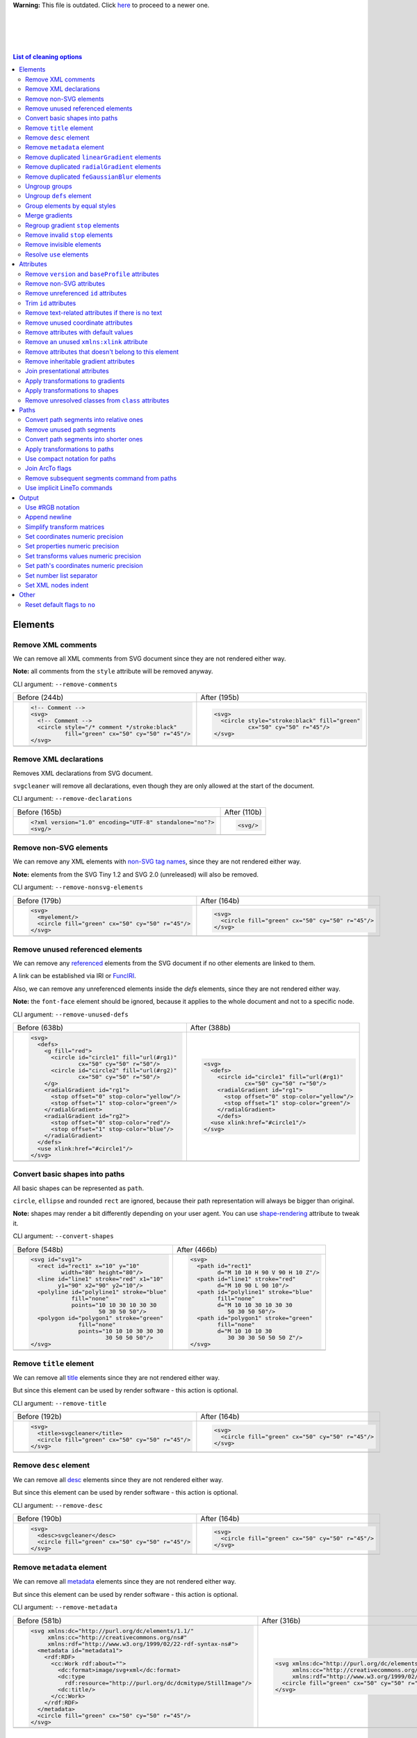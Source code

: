 .. This file is autogenerated. Do not edit it!

**Warning:** This file is outdated. Click `here <svgcleaner.adoc>`_ to proceed to a newer one.

|
|
|
|

.. contents:: List of cleaning options

Elements
========

Remove XML comments
-------------------

We can remove all XML comments from SVG document since they are not rendered either way.

**Note:** all comments from the ``style`` attribute will be removed anyway.

CLI argument: ``--remove-comments``

+---------------------------------------------------+-----------------------------------------------+
| Before (244b)                                     | After (195b)                                  |
+---------------------------------------------------+-----------------------------------------------+
| .. code-block:: XML                               | .. code-block:: XML                           |
|                                                   |                                               |
|   <!-- Comment -->                                |   <svg>                                       |
|   <svg>                                           |     <circle style="stroke:black" fill="green" |
|     <!-- Comment -->                              |             cx="50" cy="50" r="45"/>          |
|     <circle style="/* comment */stroke:black"     |   </svg>                                      |
|             fill="green" cx="50" cy="50" r="45"/> |                                               |
|   </svg>                                          |                                               |
+---------------------------------------------------+-----------------------------------------------+
| |before-remove-comments|                          | |after-remove-comments|                       |
+---------------------------------------------------+-----------------------------------------------+

.. |before-remove-comments| image:: images/before/remove-comments.svg
.. |after-remove-comments| image:: images/after/remove-comments.svg


Remove XML declarations
-----------------------

Removes XML declarations from SVG document.

``svgcleaner`` will remove all declarations, even though they are only allowed
at the start of the document.

CLI argument: ``--remove-declarations``

+----------------------------------------------------------+-----------------------------+
| Before (165b)                                            | After (110b)                |
+----------------------------------------------------------+-----------------------------+
| .. code-block:: XML                                      | .. code-block:: XML         |
|                                                          |                             |
|   <?xml version="1.0" encoding="UTF-8" standalone="no"?> |   <svg/>                    |
|   <svg/>                                                 |                             |
+----------------------------------------------------------+-----------------------------+
| |before-remove-declarations|                             | |after-remove-declarations| |
+----------------------------------------------------------+-----------------------------+

.. |before-remove-declarations| image:: images/before/remove-declarations.svg
.. |after-remove-declarations| image:: images/after/remove-declarations.svg


Remove non-SVG elements
-----------------------

We can remove any XML elements with `non-SVG tag names <https://www.w3.org/TR/SVG/eltindex.html>`_,
since they are not rendered either way.

**Note:** elements from the SVG Tiny 1.2 and SVG 2.0 (unreleased) will also be removed.

CLI argument: ``--remove-nonsvg-elements``

+---------------------------------------------------+---------------------------------------------------+
| Before (179b)                                     | After (164b)                                      |
+---------------------------------------------------+---------------------------------------------------+
| .. code-block:: XML                               | .. code-block:: XML                               |
|                                                   |                                                   |
|   <svg>                                           |   <svg>                                           |
|     <myelement/>                                  |     <circle fill="green" cx="50" cy="50" r="45"/> |
|     <circle fill="green" cx="50" cy="50" r="45"/> |   </svg>                                          |
|   </svg>                                          |                                                   |
+---------------------------------------------------+---------------------------------------------------+
| |before-remove-nonsvg-elements|                   | |after-remove-nonsvg-elements|                    |
+---------------------------------------------------+---------------------------------------------------+

.. |before-remove-nonsvg-elements| image:: images/before/remove-nonsvg-elements.svg
.. |after-remove-nonsvg-elements| image:: images/after/remove-nonsvg-elements.svg


Remove unused referenced elements
---------------------------------

We can remove any `referenced <https://www.w3.org/TR/SVG/struct.html#Head>`_ elements from the
SVG document if no other elements are linked to them.

A link can be established via IRI or `FuncIRI <https://www.w3.org/TR/SVG/linking.html#IRIforms>`_.

Also, we can remove any unreferenced elements inside the `defs` elements,
since they are not rendered either way.

**Note:** the ``font-face`` element should be ignored, because it applies to the whole
document and not to a specific node.

CLI argument: ``--remove-unused-defs``

+------------------------------------------------+------------------------------------------------+
| Before (638b)                                  | After (388b)                                   |
+------------------------------------------------+------------------------------------------------+
| .. code-block:: XML                            | .. code-block:: XML                            |
|                                                |                                                |
|   <svg>                                        |   <svg>                                        |
|     <defs>                                     |     <defs>                                     |
|       <g fill="red">                           |       <circle id="circle1" fill="url(#rg1)"    |
|         <circle id="circle1" fill="url(#rg1)"  |               cx="50" cy="50" r="50"/>         |
|                 cx="50" cy="50" r="50"/>       |       <radialGradient id="rg1">                |
|         <circle id="circle2" fill="url(#rg2)"  |         <stop offset="0" stop-color="yellow"/> |
|                 cx="50" cy="50" r="50"/>       |         <stop offset="1" stop-color="green"/>  |
|       </g>                                     |       </radialGradient>                        |
|       <radialGradient id="rg1">                |       </defs>                                  |
|         <stop offset="0" stop-color="yellow"/> |     <use xlink:href="#circle1"/>               |
|         <stop offset="1" stop-color="green"/>  |   </svg>                                       |
|       </radialGradient>                        |                                                |
|       <radialGradient id="rg2">                |                                                |
|         <stop offset="0" stop-color="red"/>    |                                                |
|         <stop offset="1" stop-color="blue"/>   |                                                |
|       </radialGradient>                        |                                                |
|     </defs>                                    |                                                |
|     <use xlink:href="#circle1"/>               |                                                |
|   </svg>                                       |                                                |
+------------------------------------------------+------------------------------------------------+
| |before-remove-unused-defs|                    | |after-remove-unused-defs|                     |
+------------------------------------------------+------------------------------------------------+

.. |before-remove-unused-defs| image:: images/before/remove-unused-defs.svg
.. |after-remove-unused-defs| image:: images/after/remove-unused-defs.svg


Convert basic shapes into paths
-------------------------------

All basic shapes can be represented as ``path``.

``circle``, ``ellipse`` and rounded ``rect`` are ignored, because their path representation will
always be bigger than original.

**Note:** shapes may render a bit differently depending on your user agent.
You can use `shape-rendering <https://www.w3.org/TR/SVG/painting.html#ShapeRenderingProperty>`_
attribute to tweak it.

CLI argument: ``--convert-shapes``

+--------------------------------------------+------------------------------------------+
| Before (548b)                              | After (466b)                             |
+--------------------------------------------+------------------------------------------+
| .. code-block:: XML                        | .. code-block:: XML                      |
|                                            |                                          |
|   <svg id="svg1">                          |   <svg>                                  |
|     <rect id="rect1" x="10" y="10"         |     <path id="rect1"                     |
|            width="80" height="80"/>        |           d="M 10 10 H 90 V 90 H 10 Z"/> |
|     <line id="line1" stroke="red" x1="10"  |     <path id="line1" stroke="red"        |
|           y1="90" x2="90" y2="10"/>        |           d="M 10 90 L 90 10"/>          |
|     <polyline id="polyline1" stroke="blue" |     <path id="polyline1" stroke="blue"   |
|               fill="none"                  |           fill="none"                    |
|               points="10 10 30 10 30 30    |           d="M 10 10 30 10 30 30         |
|                       50 30 50 50"/>       |              50 30 50 50"/>              |
|     <polygon id="polygon1" stroke="green"  |     <path id="polygon1" stroke="green"   |
|                 fill="none"                |           fill="none"                    |
|                 points="10 10 10 30 30 30  |           d="M 10 10 10 30               |
|                         30 50 50 50"/>     |              30 30 30 50 50 50 Z"/>      |
|   </svg>                                   |   </svg>                                 |
+--------------------------------------------+------------------------------------------+
| |before-convert-shapes|                    | |after-convert-shapes|                   |
+--------------------------------------------+------------------------------------------+

.. |before-convert-shapes| image:: images/before/convert-shapes.svg
.. |after-convert-shapes| image:: images/after/convert-shapes.svg


Remove ``title`` element
------------------------

We can remove all `title <https://www.w3.org/TR/SVG/struct.html#DescriptionAndTitleElements>`_
elements since they are not rendered either way.

But since this element can be used by render software - this action is optional.

CLI argument: ``--remove-title``

+---------------------------------------------------+---------------------------------------------------+
| Before (192b)                                     | After (164b)                                      |
+---------------------------------------------------+---------------------------------------------------+
| .. code-block:: XML                               | .. code-block:: XML                               |
|                                                   |                                                   |
|   <svg>                                           |   <svg>                                           |
|     <title>svgcleaner</title>                     |     <circle fill="green" cx="50" cy="50" r="45"/> |
|     <circle fill="green" cx="50" cy="50" r="45"/> |   </svg>                                          |
|   </svg>                                          |                                                   |
+---------------------------------------------------+---------------------------------------------------+
| |before-remove-title|                             | |after-remove-title|                              |
+---------------------------------------------------+---------------------------------------------------+

.. |before-remove-title| image:: images/before/remove-title.svg
.. |after-remove-title| image:: images/after/remove-title.svg


Remove ``desc`` element
------------------------

We can remove all `desc <https://www.w3.org/TR/SVG/struct.html#DescriptionAndTitleElements>`_
elements since they are not rendered either way.

But since this element can be used by render software - this action is optional.

CLI argument: ``--remove-desc``

+---------------------------------------------------+---------------------------------------------------+
| Before (190b)                                     | After (164b)                                      |
+---------------------------------------------------+---------------------------------------------------+
| .. code-block:: XML                               | .. code-block:: XML                               |
|                                                   |                                                   |
|   <svg>                                           |   <svg>                                           |
|     <desc>svgcleaner</desc>                       |     <circle fill="green" cx="50" cy="50" r="45"/> |
|     <circle fill="green" cx="50" cy="50" r="45"/> |   </svg>                                          |
|   </svg>                                          |                                                   |
+---------------------------------------------------+---------------------------------------------------+
| |before-remove-desc|                              | |after-remove-desc|                               |
+---------------------------------------------------+---------------------------------------------------+

.. |before-remove-desc| image:: images/before/remove-desc.svg
.. |after-remove-desc| image:: images/after/remove-desc.svg


Remove ``metadata`` element
---------------------------

We can remove all `metadata <https://www.w3.org/TR/SVG/metadata.html#MetadataElement>`_
elements since they are not rendered either way.

But since this element can be used by render software - this action is optional.

CLI argument: ``--remove-metadata``

+---------------------------------------------------------------------+-----------------------------------------------------------------+
| Before (581b)                                                       | After (316b)                                                    |
+---------------------------------------------------------------------+-----------------------------------------------------------------+
| .. code-block:: XML                                                 | .. code-block:: XML                                             |
|                                                                     |                                                                 |
|   <svg xmlns:dc="http://purl.org/dc/elements/1.1/"                  |   <svg xmlns:dc="http://purl.org/dc/elements/1.1/"              |
|        xmlns:cc="http://creativecommons.org/ns#"                    |        xmlns:cc="http://creativecommons.org/ns#"                |
|        xmlns:rdf="http://www.w3.org/1999/02/22-rdf-syntax-ns#">     |        xmlns:rdf="http://www.w3.org/1999/02/22-rdf-syntax-ns#"> |
|     <metadata id="metadata1">                                       |     <circle fill="green" cx="50" cy="50" r="45"/>               |
|       <rdf:RDF>                                                     |   </svg>                                                        |
|         <cc:Work rdf:about="">                                      |                                                                 |
|           <dc:format>image/svg+xml</dc:format>                      |                                                                 |
|           <dc:type                                                  |                                                                 |
|             rdf:resource="http://purl.org/dc/dcmitype/StillImage"/> |                                                                 |
|           <dc:title/>                                               |                                                                 |
|         </cc:Work>                                                  |                                                                 |
|       </rdf:RDF>                                                    |                                                                 |
|     </metadata>                                                     |                                                                 |
|     <circle fill="green" cx="50" cy="50" r="45"/>                   |                                                                 |
|   </svg>                                                            |                                                                 |
+---------------------------------------------------------------------+-----------------------------------------------------------------+
| |before-remove-metadata|                                            | |after-remove-metadata|                                         |
+---------------------------------------------------------------------+-----------------------------------------------------------------+

.. |before-remove-metadata| image:: images/before/remove-metadata.svg
.. |after-remove-metadata| image:: images/after/remove-metadata.svg


Remove duplicated ``linearGradient`` elements
---------------------------------------------

An SVG can contain a lot of ``linearGradient`` elements, which may render exactly the same.
So we can remove duplicates and update links in elements, that uses them.

CLI argument: ``--remove-dupl-lineargradient``

+-------------------------------------------+---------------------------------------+
| Before (722b)                             | After (488b)                          |
+-------------------------------------------+---------------------------------------+
| .. code-block:: XML                       | .. code-block:: XML                   |
|                                           |                                       |
|   <svg>                                   |   <svg>                               |
|     <defs>                                |     <defs>                            |
|       <linearGradient id="lg1">           |       <linearGradient id="lg1">       |
|         <stop offset="0"                  |         <stop offset="0"              |
|               stop-color="yellow"/>       |               stop-color="yellow"/>   |
|         <stop offset="1"                  |         <stop offset="1"              |
|               stop-color="green"/>        |               stop-color="green"/>    |
|       </linearGradient>                   |       </linearGradient>               |
|       <linearGradient id="lg2">           |     </defs>                           |
|         <stop offset="0"                  |     <circle fill="url(#lg1)"          |
|               stop-color="yellow"/>       |             cx="50" cy="50" r="45"/>  |
|         <stop offset="1"                  |     <circle fill="url(#lg1)"          |
|               stop-color="green"/>        |             cx="100" cy="50" r="45"/> |
|       </linearGradient>                   |     <circle fill="url(#lg1)"          |
|       <linearGradient id="lg3"            |             cx="150" cy="50" r="45"/> |
|                       xlink:href="#lg2"/> |   </svg>                              |
|     </defs>                               |                                       |
|     <circle fill="url(#lg1)"              |                                       |
|             cx="50" cy="50" r="45"/>      |                                       |
|     <circle fill="url(#lg2)"              |                                       |
|             cx="100" cy="50" r="45"/>     |                                       |
|     <circle fill="url(#lg3)"              |                                       |
|             cx="150" cy="50" r="45"/>     |                                       |
|   </svg>                                  |                                       |
+-------------------------------------------+---------------------------------------+
| |before-remove-dupl-lineargradient|       | |after-remove-dupl-lineargradient|    |
+-------------------------------------------+---------------------------------------+

.. |before-remove-dupl-lineargradient| image:: images/before/remove-dupl-lineargradient.svg
.. |after-remove-dupl-lineargradient| image:: images/after/remove-dupl-lineargradient.svg


Remove duplicated ``radialGradient`` elements
---------------------------------------------

An SVG can contain a lot of ``radialGradient`` elements, which may render exactly the same.
So we can remove duplicates and update links in elements, that uses them.

CLI argument: ``--remove-dupl-radialgradient``

+-------------------------------------------+---------------------------------------+
| Before (659b)                             | After (425b)                          |
+-------------------------------------------+---------------------------------------+
| .. code-block:: XML                       | .. code-block:: XML                   |
|                                           |                                       |
|   <svg>                                   |   <svg>                               |
|     <defs>                                |     <defs>                            |
|       <radialGradient id="rg1">           |       <radialGradient id="rg1">       |
|         <stop offset="0"                  |         <stop offset="0"              |
|               stop-color="yellow"/>       |               stop-color="yellow"/>   |
|         <stop offset="1"                  |         <stop offset="1"              |
|               stop-color="green"/>        |               stop-color="green"/>    |
|       </radialGradient>                   |       </radialGradient>               |
|       <linearGradient id="lg1">           |     </defs>                           |
|         <stop offset="0"                  |     <circle fill="url(#rg1)"          |
|               stop-color="yellow"/>       |             cx="50" cy="50" r="45"/>  |
|         <stop offset="1"                  |     <circle fill="url(#rg1)"          |
|               stop-color="green"/>        |             cx="100" cy="50" r="45"/> |
|       </linearGradient>                   |   </svg>                              |
|       <radialGradient id="rg2"            |                                       |
|                       xlink:href="#lg1"/> |                                       |
|     </defs>                               |                                       |
|     <circle fill="url(#rg1)"              |                                       |
|             cx="50" cy="50" r="45"/>      |                                       |
|     <circle fill="url(#rg2)"              |                                       |
|             cx="100" cy="50" r="45"/>     |                                       |
|   </svg>                                  |                                       |
+-------------------------------------------+---------------------------------------+
| |before-remove-dupl-radialgradient|       | |after-remove-dupl-radialgradient|    |
+-------------------------------------------+---------------------------------------+

.. |before-remove-dupl-radialgradient| image:: images/before/remove-dupl-radialgradient.svg
.. |after-remove-dupl-radialgradient| image:: images/after/remove-dupl-radialgradient.svg


Remove duplicated ``feGaussianBlur`` elements
---------------------------------------------

An SVG can contain a lot of ``feGaussianBlur`` elements, which may render exactly the same.
So we can remove duplicates and update links in elements, that uses them.

CLI argument: ``--remove-dupl-fegaussianblur``

+--------------------------------------------+--------------------------------------------+
| Before (440b)                              | After (364b)                               |
+--------------------------------------------+--------------------------------------------+
| .. code-block:: XML                        | .. code-block:: XML                        |
|                                            |                                            |
|   <svg>                                    |   <svg>                                    |
|     <defs>                                 |     <defs>                                 |
|       <filter id='f1'>                     |       <filter id='f1'>                     |
|         <feGaussianBlur stdDeviation='2'/> |         <feGaussianBlur stdDeviation='2'/> |
|       </filter>                            |       </filter>                            |
|       <filter id='f2'>                     |     </defs>                                |
|         <feGaussianBlur stdDeviation='2'/> |     <circle filter="url(#f1)" fill="green" |
|       </filter>                            |             cx="50" cy="50" r="45"/>       |
|     </defs>                                |     <circle filter="url(#f1)" fill="green" |
|     <circle filter="url(#f1)" fill="green" |             cx="100" cy="50" r="45"/>      |
|             cx="50" cy="50" r="45"/>       |   </svg>                                   |
|     <circle filter="url(#f2)" fill="green" |                                            |
|             cx="100" cy="50" r="45"/>      |                                            |
|   </svg>                                   |                                            |
+--------------------------------------------+--------------------------------------------+
| |before-remove-dupl-fegaussianblur|        | |after-remove-dupl-fegaussianblur|         |
+--------------------------------------------+--------------------------------------------+

.. |before-remove-dupl-fegaussianblur| image:: images/before/remove-dupl-fegaussianblur.svg
.. |after-remove-dupl-fegaussianblur| image:: images/after/remove-dupl-fegaussianblur.svg


Ungroup groups
--------------

Groups, aka ``g`` element, is one of the main SVG structure blocks,
but in a lot of cases they do not impact rendering at all.

Groups are useless:
 - if the group is empty
 - if the group has only one children
 - if the group doesn't have any important attributes

Then we can ungroup it and remove.

CLI argument: ``--ungroup-groups``

+---------------------------------------+-----------------------------------+
| Before (277b)                         | After (235b)                      |
+---------------------------------------+-----------------------------------+
| .. code-block:: XML                   | .. code-block:: XML               |
|                                       |                                   |
|   <svg>                               |   <svg>                           |
|     <g>                               |     <circle fill="green" r="45"   |
|       <circle fill="green" r="45"     |             cx="50" cy="50"/>     |
|               cx="50" cy="50"/>       |     <circle fill="#023373" r="45" |
|       <g>                             |             cx="100" cy="50"/>    |
|         <circle fill="#023373" r="45" |   </svg>                          |
|                 cx="100" cy="50"/>    |                                   |
|       </g>                            |                                   |
|     </g>                              |                                   |
|   </svg>                              |                                   |
+---------------------------------------+-----------------------------------+
| |before-ungroup-groups|               | |after-ungroup-groups|            |
+---------------------------------------+-----------------------------------+

.. |before-ungroup-groups| image:: images/before/ungroup-groups.svg
.. |after-ungroup-groups| image:: images/after/ungroup-groups.svg


Ungroup ``defs`` element
------------------------

If the ``defs`` element contains only `referenced <https://www.w3.org/TR/SVG/struct.html#Head>`_
elements - it can be ungrouped.

**Unsupported by:** QtSvg <= 5.7 (``pattern`` with ``image`` child renders incorrectly)

CLI argument: ``--ungroup-defs``

+-------------------------------------+-------------------------------------+
| Before (362b)                       | After (331b)                        |
+-------------------------------------+-------------------------------------+
| .. code-block:: XML                 | .. code-block:: XML                 |
|                                     |                                     |
|   <svg>                             |   <svg>                             |
|     <defs>                          |     <radialGradient id="rg1">       |
|       <radialGradient id="rg1">     |       <stop offset="0"              |
|         <stop offset="0"            |             stop-color="yellow"/>   |
|               stop-color="yellow"/> |       <stop offset="1"              |
|         <stop offset="1"            |             stop-color="green"/>    |
|               stop-color="green"/>  |     </radialGradient>               |
|       </radialGradient>             |     <circle fill="url(#rg1)" r="45" |
|     </defs>                         |             cx="50" cy="50"/>       |
|     <circle fill="url(#rg1)" r="45" |   </svg>                            |
|             cx="50" cy="50"/>       |                                     |
|   </svg>                            |                                     |
+-------------------------------------+-------------------------------------+
| |before-ungroup-defs|               | |after-ungroup-defs|                |
+-------------------------------------+-------------------------------------+

.. |before-ungroup-defs| image:: images/before/ungroup-defs.svg
.. |after-ungroup-defs| image:: images/after/ungroup-defs.svg


Group elements by equal styles
------------------------------

If a continuous range of elements contains equal, inheritable attributes - we can
group such elements and move this attributes to a new or an existing parent group.

**Note:** this option is mostly poinless when XML indent is enabled,
so you should use it with *Sets XML nodes indent*/``--indent`` option equal to ``-1`` or ``0``.

CLI argument: ``--group-by-style``

+---------------------------------+----------------------------------+
| Before (292b)                   | After (291b)                     |
+---------------------------------+----------------------------------+
| .. code-block:: XML             | .. code-block:: XML              |
|                                 |                                  |
|   <svg>                         |   <svg>                          |
|     <circle fill="green" r="45" |     <g fill="green">             |
|             cx="50" cy="50"/>   |       <circle r="45"             |
|     <circle fill="green" r="45" |               cx="50" cy="50"/>  |
|             cx="100" cy="50"/>  |       <circle r="45"             |
|     <circle fill="green" r="45" |               cx="100" cy="50"/> |
|             cx="150" cy="50"/>  |       <circle r="45"             |
|   </svg>                        |               cx="150" cy="50"/> |
|                                 |     </g>                         |
|                                 |   </svg>                         |
+---------------------------------+----------------------------------+
| |before-group-by-style|         | |after-group-by-style|           |
+---------------------------------+----------------------------------+

.. |before-group-by-style| image:: images/before/group-by-style.svg
.. |after-group-by-style| image:: images/after/group-by-style.svg


Merge gradients
---------------

Many SVG editors split gradient implementation into two parts:
one element with ``stop`` children elements and one that linked to it.
It can be useful if we have a lot of gradients with equal stop's, but if we have only one - it
became pointless.

This option fixes it.

CLI argument: ``--merge-gradients``

+-------------------------------------------+--------------------------------------+
| Before (431b)                             | After (362b)                         |
+-------------------------------------------+--------------------------------------+
| .. code-block:: XML                       | .. code-block:: XML                  |
|                                           |                                      |
|   <svg>                                   |   <svg>                              |
|     <defs>                                |     <defs>                           |
|       <linearGradient id="lg1">           |       <linearGradient id="lg2">      |
|         <stop offset="0"                  |         <stop offset="0"             |
|               stop-color="yellow"/>       |               stop-color="yellow"/>  |
|         <stop offset="1"                  |         <stop offset="1"             |
|               stop-color="green"/>        |               stop-color="green"/>   |
|       </linearGradient>                   |       </linearGradient>              |
|       <linearGradient id="lg2"            |     </defs>                          |
|                       xlink:href="#lg1"/> |     <circle fill="url(#lg2)"         |
|     </defs>                               |             cx="50" cy="50" r="45"/> |
|     <circle fill="url(#lg2)"              |   </svg>                             |
|             cx="50" cy="50" r="45"/>      |                                      |
|   </svg>                                  |                                      |
+-------------------------------------------+--------------------------------------+
| |before-merge-gradients|                  | |after-merge-gradients|              |
+-------------------------------------------+--------------------------------------+

.. |before-merge-gradients| image:: images/before/merge-gradients.svg
.. |after-merge-gradients| image:: images/after/merge-gradients.svg


Regroup gradient ``stop`` elements
----------------------------------

If two or more gradients have equal ``stop`` elements - we can move this elements
into a new ``linearGradient`` and link gradients to this new gradient.

CLI argument: ``--regroup-gradient-stops``

+---------------------------------------+----------------------------------------------------+
| Before (590b)                         | After (523b)                                       |
+---------------------------------------+----------------------------------------------------+
| .. code-block:: XML                   | .. code-block:: XML                                |
|                                       |                                                    |
|   <svg>                               |   <svg>                                            |
|     <defs>                            |     <defs>                                         |
|       <linearGradient id="lg1">       |       <linearGradient id="lg3">                    |
|         <stop offset="0"              |         <stop offset="0"                           |
|               stop-color="yellow"/>   |               stop-color="yellow"/>                |
|         <stop offset="1"              |         <stop offset="1"                           |
|               stop-color="green"/>    |               stop-color="green"/>                 |
|       </linearGradient>               |       </linearGradient>                            |
|       <linearGradient id="lg2">       |       <linearGradient id="lg1" xlink:href="#lg3"/> |
|         <stop offset="0"              |       <linearGradient id="lg2" xlink:href="#lg3"/> |
|               stop-color="yellow"/>   |     </defs>                                        |
|         <stop offset="1"              |     <circle fill="url(#lg1)"                       |
|               stop-color="green"/>    |             cx="50" cy="50" r="45"/>               |
|       </linearGradient>               |     <circle fill="url(#lg2)"                       |
|     </defs>                           |             cx="100" cy="50" r="45"/>              |
|     <circle fill="url(#lg1)"          |   </svg>                                           |
|             cx="50" cy="50" r="45"/>  |                                                    |
|     <circle fill="url(#lg2)"          |                                                    |
|             cx="100" cy="50" r="45"/> |                                                    |
|   </svg>                              |                                                    |
+---------------------------------------+----------------------------------------------------+
| |before-regroup-gradient-stops|       | |after-regroup-gradient-stops|                     |
+---------------------------------------+----------------------------------------------------+

.. |before-regroup-gradient-stops| image:: images/before/regroup-gradient-stops.svg
.. |after-regroup-gradient-stops| image:: images/after/regroup-gradient-stops.svg


Remove invalid ``stop`` elements
--------------------------------

We can remove duplicated ``stop`` elements inside gradients.

CLI argument: ``--remove-invalid-stops``

+--------------------------------------------------+--------------------------------------------------+
| Before (529b)                                    | After (388b)                                     |
+--------------------------------------------------+--------------------------------------------------+
| .. code-block:: XML                              | .. code-block:: XML                              |
|                                                  |                                                  |
|   <svg>                                          |   <svg>                                          |
|     <defs>                                       |     <defs>                                       |
|       <linearGradient id="lg1">                  |       <linearGradient id="lg1">                  |
|          <stop offset="-1" stop-color="yellow"/> |          <stop offset="0" stop-color="yellow"/>  |
|          <stop offset="0" stop-color="yellow"/>  |          <stop offset="0.5" stop-color="green"/> |
|          <stop offset="0.5" stop-color="green"/> |          <stop offset="1" stop-color="yellow"/>  |
|          <stop offset="0.5" stop-color="green"/> |       </linearGradient>                          |
|          <stop offset="1" stop-color="yellow"/>  |     </defs>                                      |
|          <stop offset="10" stop-color="yellow"/> |     <circle fill="url(#lg1)"                     |
|       </linearGradient>                          |             cx="50" cy="50" r="45"/>             |
|     </defs>                                      |   </svg>                                         |
|     <circle fill="url(#lg1)"                     |                                                  |
|             cx="50" cy="50" r="45"/>             |                                                  |
|   </svg>                                         |                                                  |
+--------------------------------------------------+--------------------------------------------------+
| |before-remove-invalid-stops|                    | |after-remove-invalid-stops|                     |
+--------------------------------------------------+--------------------------------------------------+

.. |before-remove-invalid-stops| image:: images/before/remove-invalid-stops.svg
.. |after-remove-invalid-stops| image:: images/after/remove-invalid-stops.svg


Remove invisible elements
-------------------------

The collection of algorithms that detects invisible elements and removes them.

**Unsupported by:** QtSvg <= 5.7

CLI argument: ``--remove-invisible-elements``

+------------------------------------------------+--------------------------------------+
| Before (336b)                                  | After (174b)                         |
+------------------------------------------------+--------------------------------------+
| .. code-block:: XML                            | .. code-block:: XML                  |
|                                                |                                      |
|   <svg>                                        |   <svg>                              |
|     <linearGradient id="lg1"/>                 |     <circle fill="green"             |
|     <clipPath id="cp1"/>                       |             cx="50" cy="50" r="45"/> |
|     <circle fill="green"                       |   </svg>                             |
|             cx="50" cy="50" r="45"/>           |                                      |
|     <circle fill="green" clip-path="url(#cp1)" |                                      |
|             stroke="url(#lg1)"                 |                                      |
|             cx="100" cy="50" r="45"/>          |                                      |
|   </svg>                                       |                                      |
+------------------------------------------------+--------------------------------------+
| |before-remove-invisible-elements|             | |after-remove-invisible-elements|    |
+------------------------------------------------+--------------------------------------+

.. |before-remove-invisible-elements| image:: images/before/remove-invisible-elements.svg
.. |after-remove-invisible-elements| image:: images/after/remove-invisible-elements.svg


Resolve ``use`` elements
------------------------

We can replace ``use`` element with linked element if it used only by this ``use``.

CLI argument: ``--resolve-use``

+------------------------------------+----------------------------------+
| Before (253b)                      | After (197b)                     |
+------------------------------------+----------------------------------+
| .. code-block:: XML                | .. code-block:: XML              |
|                                    |                                  |
|   <svg>                            |   <svg>                          |
|     <defs>                         |     <circle id='circle1'         |
|       <circle id='circle1'         |             fill="green" cx="50" |
|               fill="green" cx="50" |             cy="50" r="45"/>     |
|               cy="50" r="45"/>     |   </svg>                         |
|     </defs>                        |                                  |
|     <use xlink:href='#circle1'/>   |                                  |
|   </svg>                           |                                  |
+------------------------------------+----------------------------------+
| |before-resolve-use|               | |after-resolve-use|              |
+------------------------------------+----------------------------------+

.. |before-resolve-use| image:: images/before/resolve-use.svg
.. |after-resolve-use| image:: images/after/resolve-use.svg


Attributes
==========

Remove ``version`` and ``baseProfile`` attributes
-------------------------------------------------

Remove ``version`` and ``baseProfile`` attributes from the ``svg`` element.

Some applications can rely on them, so someone may want to keep them.
Even throw they usually useless.

CLI argument: ``--remove-version``

+------------------------------------------+--------------------------------------+
| Before (207b)                            | After (174b)                         |
+------------------------------------------+--------------------------------------+
| .. code-block:: XML                      | .. code-block:: XML                  |
|                                          |                                      |
|   <svg version="1.1" baseProfile="tiny"> |   <svg>                              |
|     <circle fill="green"                 |     <circle fill="green"             |
|             cx="50" cy="50" r="45"/>     |             cx="50" cy="50" r="45"/> |
|   </svg>                                 |   </svg>                             |
+------------------------------------------+--------------------------------------+
| |before-remove-version|                  | |after-remove-version|               |
+------------------------------------------+--------------------------------------+

.. |before-remove-version| image:: images/before/remove-version.svg
.. |after-remove-version| image:: images/after/remove-version.svg


Remove non-SVG attributes
-------------------------

We can remove any `non-SVG attributes <https://www.w3.org/TR/SVG/attindex.html>`_
since they are not rendered either way.

**Note:** attributes from the SVG Tiny 1.2 and SVG 2.0 (unreleased) will also be removed.

CLI argument: ``--remove-nonsvg-attributes``

+---------------------------------------------+--------------------------------------+
| Before (193b)                               | After (174b)                         |
+---------------------------------------------+--------------------------------------+
| .. code-block:: XML                         | .. code-block:: XML                  |
|                                             |                                      |
|   <svg>                                     |   <svg>                              |
|     <circle fill="green" my-attribute="hi!" |     <circle fill="green"             |
|             cx="50" cy="50" r="45"/>        |             cx="50" cy="50" r="45"/> |
|   </svg>                                    |   </svg>                             |
+---------------------------------------------+--------------------------------------+
| |before-remove-nonsvg-attributes|           | |after-remove-nonsvg-attributes|     |
+---------------------------------------------+--------------------------------------+

.. |before-remove-nonsvg-attributes| image:: images/before/remove-nonsvg-attributes.svg
.. |after-remove-nonsvg-attributes| image:: images/after/remove-nonsvg-attributes.svg


Remove unreferenced ``id`` attributes
-------------------------------------

We can remove ``id`` attribute from an element if this ``id`` doesn't use in any IRI/FuncIRI.

**Note:** since ``svgcleaner`` works only with static/local SVG data and does not support
SVG scripting via ``script`` element, we can only assume that ``id`` is not used.

CLI argument: ``--remove-unreferenced-ids``

+----------------------------------------------------+------------------------------------------+
| Before (320b)                                      | After (287b)                             |
+----------------------------------------------------+------------------------------------------+
| .. code-block:: XML                                | .. code-block:: XML                      |
|                                                    |                                          |
|   <svg id="svg1">                                  |   <svg>                                  |
|     <circle id="circle1" fill="green"              |     <circle id="circle1" fill="green"    |
|             cx="50" cy="50" r="50"/>               |             cx="50" cy="50" r="50"/>     |
|     <circle id="circle2" fill="#023373"            |     <circle fill="#023373"               |
|             cx="100" cy="50" r="50"/>              |             cx="100" cy="50" r="50"/>    |
|     <use id="use1" x="100" xlink:href="#circle1"/> |     <use x="100" xlink:href="#circle1"/> |
|   </svg>                                           |   </svg>                                 |
+----------------------------------------------------+------------------------------------------+
| |before-remove-unreferenced-ids|                   | |after-remove-unreferenced-ids|          |
+----------------------------------------------------+------------------------------------------+

.. |before-remove-unreferenced-ids| image:: images/before/remove-unreferenced-ids.svg
.. |after-remove-unreferenced-ids| image:: images/after/remove-unreferenced-ids.svg


Trim ``id`` attributes
----------------------

Renames elements ``id`` attribute to a shorter one. All IRI and FuncIRI will be updated too.

Shorter name generated by encoding a serial number of this ``id`` attribute using a range of
acceptable chars: a-zA-Z0-9. Given that first char can't be 0-9.

For example: 1 -> a, 51 -> aa, 113 -> ba and so on.

CLI argument: ``--trim-ids``

+-------------------------------------------------------+-----------------------------------------+
| Before (522b)                                         | After (451b)                            |
+-------------------------------------------------------+-----------------------------------------+
| .. code-block:: XML                                   | .. code-block:: XML                     |
|                                                       |                                         |
|   <svg id="svg1">                                     |   <svg id="a">                          |
|     <defs id="defs1">                                 |     <defs id="b">                       |
|       <linearGradient id="linearGradient1">           |       <linearGradient id="c">           |
|         <stop id="stop1" offset="0"                   |         <stop id="d" offset="0"         |
|               stop-color="yellow"/>                   |               stop-color="yellow"/>     |
|         <stop id="stop2" offset="1"                   |         <stop id="e" offset="1"         |
|               stop-color="green"/>                    |               stop-color="green"/>      |
|       </linearGradient>                               |       </linearGradient>                 |
|       <radialGradient id="radialGradient1"            |       <radialGradient id="f"            |
|                       xlink:href="#linearGradient1"/> |                       xlink:href="#c"/> |
|     </defs>                                           |     </defs>                             |
|     <circle fill="url(#radialGradient1)"              |     <circle fill="url(#f)"              |
|             cx="50" cy="50" r="45"/>                  |             cx="50" cy="50" r="45"/>    |
|   </svg>                                              |   </svg>                                |
+-------------------------------------------------------+-----------------------------------------+
| |before-trim-ids|                                     | |after-trim-ids|                        |
+-------------------------------------------------------+-----------------------------------------+

.. |before-trim-ids| image:: images/before/trim-ids.svg
.. |after-trim-ids| image:: images/after/trim-ids.svg


Remove text-related attributes if there is no text
--------------------------------------------------

We can remove text-related attributes, when there is no text.

But since attributes like a `font` can impact a `length` values with a `em`/`ex` units
- it's a bit more complicated. Also, the text itself can be defined in many different ways.

CLI argument: ``--remove-text-attributes``

+-------------------------------------------+-------------------------------------------+
| Before (248b)                             | After (233b)                              |
+-------------------------------------------+-------------------------------------------+
| .. code-block:: XML                       | .. code-block:: XML                       |
|                                           |                                           |
|   <svg>                                   |   <svg>                                   |
|     <circle fill="green" font="Verdana"   |     <circle fill="green"                  |
|             cx="50" cy="50" r="45"/>      |             cx="50" cy="50" r="45"/>      |
|     <text y="30" x="30" font-size="14pt"> |     <text y="30" x="30" font-size="14pt"> |
|       Text                                |       Text                                |
|     </text>                               |     </text>                               |
|   </svg>                                  |   </svg>                                  |
+-------------------------------------------+-------------------------------------------+
| |before-remove-text-attributes|           | |after-remove-text-attributes|            |
+-------------------------------------------+-------------------------------------------+

.. |before-remove-text-attributes| image:: images/before/remove-text-attributes.svg
.. |after-remove-text-attributes| image:: images/after/remove-text-attributes.svg


Remove unused coordinate attributes
-----------------------------------

Many of coordinate attributes can be calculated using their neighbor attributes,
so there is no need to keep them.

CLI argument: ``--remove-unused-coordinates``

+------------------------------------+------------------------------------+
| Before (208b)                      | After (200b)                       |
+------------------------------------+------------------------------------+
| .. code-block:: XML                | .. code-block:: XML                |
|                                    |                                    |
|   <svg>                            |   <svg>                            |
|     <rect x="10" y="10" width="80" |     <rect x="10" y="10" width="80" |
|           height="80" fill="green" |           height="80" fill="green" |
|           rx="10" ry="10"/>        |           rx="10"/>                |
|   </svg>                           |   </svg>                           |
+------------------------------------+------------------------------------+
| |before-remove-unused-coordinates| | |after-remove-unused-coordinates|  |
+------------------------------------+------------------------------------+

.. |before-remove-unused-coordinates| image:: images/before/remove-unused-coordinates.svg
.. |after-remove-unused-coordinates| image:: images/after/remove-unused-coordinates.svg


Remove attributes with default values
-------------------------------------

We can remove attributes with default values if they are not covered by the parent elements.
Some attributes do not support an inheritance, so we can remove them
without checking a parent elements.

In the example below we have a ``circle`` element with a ``fill`` and a ``stroke`` attributes,
which have default values. We can't remove a ``fill`` from a ``circle``, because than the rect
will be filled with a red, but a ``stroke`` can be easily removed.

CLI argument: ``--remove-default-attributes``

+------------------------------------------+------------------------------------+
| Before (216b)                            | After (202b)                       |
+------------------------------------------+------------------------------------+
| .. code-block:: XML                      | .. code-block:: XML                |
|                                          |                                    |
|   <svg>                                  |   <svg>                            |
|     <g fill="red">                       |     <g fill="red">                 |
|       <circle fill="black" stroke="none" |       <circle fill="black" cx="50" |
|               cx="50" cy="50" r="45"/>   |               cy="50" r="45"/>     |
|     </g>                                 |     </g>                           |
|   </svg>                                 |   </svg>                           |
+------------------------------------------+------------------------------------+
| |before-remove-default-attributes|       | |after-remove-default-attributes|  |
+------------------------------------------+------------------------------------+

.. |before-remove-default-attributes| image:: images/before/remove-default-attributes.svg
.. |after-remove-default-attributes| image:: images/after/remove-default-attributes.svg


Remove an unused ``xmlns:xlink`` attribute
------------------------------------------

We can remove a ``xmlns:xlink`` attribute if document doesn't use an element
referencing via the ``xlink:href``.

CLI argument: ``--remove-xmlns-xlink-attribute``

+----------------------------------------------------+---------------------------------------------------+
| Before (164b)                                      | After (121b)                                      |
+----------------------------------------------------+---------------------------------------------------+
| .. code-block:: XML                                | .. code-block:: XML                               |
|                                                    |                                                   |
|   <svg xmlns:xlink="http://www.w3.org/1999/xlink"> |   <svg>                                           |
|     <circle fill="green" cx="50" cy="50" r="45"/>  |     <circle fill="green" cx="50" cy="50" r="45"/> |
|   </svg>                                           |   </svg>                                          |
+----------------------------------------------------+---------------------------------------------------+
| |before-remove-xmlns-xlink-attribute|              | |after-remove-xmlns-xlink-attribute|              |
+----------------------------------------------------+---------------------------------------------------+

.. |before-remove-xmlns-xlink-attribute| image:: images/before/remove-xmlns-xlink-attribute.svg
.. |after-remove-xmlns-xlink-attribute| image:: images/after/remove-xmlns-xlink-attribute.svg


Remove attributes that doesn't belong to this element
-----------------------------------------------------

Remove attributes that doesn't belong to current element and have no effect on rendering.

Unlike other cleaning options for attributes, this does not change attributes that can
be used during rendering.

CLI argument: ``--remove-needless-attributes``

+----------------------------------------------+------------------------------------------------+
| Before (359b)                                | After (267b)                                   |
+----------------------------------------------+------------------------------------------------+
| .. code-block:: XML                          | .. code-block:: XML                            |
|                                              |                                                |
|   <svg>                                      |   <svg>                                        |
|     <clipPath id="cp1">                      |     <clipPath id="cp1">                        |
|       <rect fill="red" stroke="red"          |       <rect width="75" height="75"/>           |
|             stroke-width="50" width="75"     |     </clipPath>                                |
|             height="75"/>                    |     <circle fill="green" clip-path="url(#cp1)" |
|     </clipPath>                              |             cx="50" cy="50" r="45"/>           |
|     <circle fill="green" d="M 10 20 L 30 40" |   </svg>                                       |
|             clip-path="url(#cp1)"            |                                                |
|             cx="50" cy="50" r="45"/>         |                                                |
|   </svg>                                     |                                                |
+----------------------------------------------+------------------------------------------------+
| |before-remove-needless-attributes|          | |after-remove-needless-attributes|             |
+----------------------------------------------+------------------------------------------------+

.. |before-remove-needless-attributes| image:: images/before/remove-needless-attributes.svg
.. |after-remove-needless-attributes| image:: images/after/remove-needless-attributes.svg


Remove inheritable gradient attributes
--------------------------------------

Gradients can inherit attributes via ``xlink:href`` attribute, so we can
remove attributes that already defined in the parent gradient.

Currently, only an ``gradientUnits`` attribute is processed.

**Unsupported by:** QtSvg <= 5.7, Inkscape <= 0.91 r13725

CLI argument: ``--remove-gradient-attributes``

+-----------------------------------------+-----------------------------------------+
| Before (642b)                           | After (531b)                            |
+-----------------------------------------+-----------------------------------------+
| .. code-block:: XML                     | .. code-block:: XML                     |
|                                         |                                         |
|   <svg>                                 |   <svg>                                 |
|       <linearGradient id="lg1"          |       <linearGradient id="lg1"          |
|         gradientUnits='userSpaceOnUse'> |         gradientUnits='userSpaceOnUse'> |
|         <stop offset="0"                |         <stop offset="0"                |
|           stop-color="yellow"/>         |           stop-color="yellow"/>         |
|         <stop offset="1"                |         <stop offset="1"                |
|           stop-color="green"/>          |           stop-color="green"/>          |
|       </linearGradient>                 |       </linearGradient>                 |
|       <linearGradient id="lg2"          |       <linearGradient id="lg2"          |
|         gradientUnits='userSpaceOnUse'  |         xlink:href="#lg1"/>             |
|         xlink:href="#lg1"/>             |       <linearGradient id="lg3"          |
|       <linearGradient id="lg3"          |         xlink:href="#lg2"/>             |
|         gradientUnits='userSpaceOnUse'  |       <radialGradient id="rg1"          |
|         xlink:href="#lg2"/>             |         xlink:href="#lg3"/>             |
|       <radialGradient id="rg1"          |     <circle fill="url(#rg1)"            |
|         gradientUnits='userSpaceOnUse'  |       cx="50" cy="50" r="45"/>          |
|         xlink:href="#lg3"/>             |   </svg>                                |
|     <circle fill="url(#rg1)"            |                                         |
|       cx="50" cy="50" r="45"/>          |                                         |
|   </svg>                                |                                         |
+-----------------------------------------+-----------------------------------------+
| |before-remove-gradient-attributes|     | |after-remove-gradient-attributes|      |
+-----------------------------------------+-----------------------------------------+

.. |before-remove-gradient-attributes| image:: images/before/remove-gradient-attributes.svg
.. |after-remove-gradient-attributes| image:: images/after/remove-gradient-attributes.svg


Join presentational attributes
------------------------------

SVG presentational attributes can be set via separated attributes and via ``style`` attribute.
If we have less than 5 presentational attributes - it's better to store them separately.
Otherwise ``style`` is shorter.

Possible values:

- no - do not join presentational attributes
- some - join presentational attributes when there are 6 or more of them
- all - join all presentational attributes. May produce a bigger file but can be
  used as a workaround of some viewers bugs.

Default: some

.. There is no example, because a style with 5 attributes will be a huge, nonbreakable line,
.. which will break the layout.

Apply transformations to gradients
----------------------------------

Transformations that contain only translate, rotate and/or proportional scale parts
can be applied to some gradients.

CLI argument: ``--apply-transform-to-gradients``

+--------------------------------------------------+----------------------------------------------+
| Before (461b)                                    | After (415b)                                 |
+--------------------------------------------------+----------------------------------------------+
| .. code-block:: XML                              | .. code-block:: XML                          |
|                                                  |                                              |
|   <svg>                                          |   <svg>                                      |
|     <linearGradient id="lg1" x1="40" y1="30"     |     <linearGradient id="lg1" x1="50" y1="50" |
|             x2="90" y2="30"                      |             x2="100" y2="50"                 |
|             gradientTransform="translate(10 20)" |             gradientUnits="userSpaceOnUse">  |
|             gradientUnits="userSpaceOnUse">      |       <stop offset="0"                       |
|       <stop offset="0"                           |             stop-color="yellow"/>            |
|             stop-color="yellow"/>                |       <stop offset="1"                       |
|       <stop offset="1"                           |             stop-color="green"/>             |
|             stop-color="green"/>                 |     </linearGradient>                        |
|     </linearGradient>                            |     <circle fill="url(#lg1)"                 |
|     <circle fill="url(#lg1)"                     |             cx="50" cy="50" r="45"/>         |
|             cx="50" cy="50" r="45"/>             |   </svg>                                     |
|   </svg>                                         |                                              |
+--------------------------------------------------+----------------------------------------------+
| |before-apply-transform-to-gradients|            | |after-apply-transform-to-gradients|         |
+--------------------------------------------------+----------------------------------------------+

.. |before-apply-transform-to-gradients| image:: images/before/apply-transform-to-gradients.svg
.. |after-apply-transform-to-gradients| image:: images/after/apply-transform-to-gradients.svg


Apply transformations to shapes
-------------------------------

Transformations that contain only translate, rotate and/or proportional scale parts
can be applied to some shapes.

This option will apply transformations to: ``rect``, ``circle``, ``ellipse`` and ``line``.

CLI argument: ``--apply-transform-to-shapes``

+---------------------------------------------------+-------------------------------------------+
| Before (239b)                                     | After (191b)                              |
+---------------------------------------------------+-------------------------------------------+
| .. code-block:: XML                               | .. code-block:: XML                       |
|                                                   |                                           |
|   <svg>                                           |   <svg>                                   |
|     <circle fill="green" stroke-width='0'         |     <circle fill="green" stroke-width='0' |
|             transform="translate(10 10) scale(2)" |             cx="50" cy="50" r="44"/>      |
|             cx="20" cy="20" r="22"/>              |   </svg>                                  |
|   </svg>                                          |                                           |
+---------------------------------------------------+-------------------------------------------+
| |before-apply-transform-to-shapes|                | |after-apply-transform-to-shapes|         |
+---------------------------------------------------+-------------------------------------------+

.. |before-apply-transform-to-shapes| image:: images/before/apply-transform-to-shapes.svg
.. |after-apply-transform-to-shapes| image:: images/after/apply-transform-to-shapes.svg


Remove unresolved classes from ``class`` attributes
---------------------------------------------------

The ``class`` attribute can contain a list of class selectors,
but not all of them may link to the style sheet defined in the file.

This option will remove such selectors.

**Note:** you can't prevent class attribute resolving anyway. This option should be used
just to keep unresolved classes in the ``class`` attribute when you define them elsewhere.
So you should disable it to get such behavior.

CLI argument: ``--remove-unresolved-classes``

+--------------------------------------------+--------------------------------------+
| Before (247b)                              | After (174b)                         |
+--------------------------------------------+--------------------------------------+
| .. code-block:: XML                        | .. code-block:: XML                  |
|                                            |                                      |
|   <svg id="svg1">                          |   <svg>                              |
|     <style>                                |     <circle fill="green"             |
|       .fill1 {fill:green}                  |             cx="50" cy="50" r="50"/> |
|     </style>                               |   </svg>                             |
|     <circle class=".fill1 .stroke1 .other" |                                      |
|             cx="50" cy="50" r="50"/>       |                                      |
|   </svg>                                   |                                      |
+--------------------------------------------+--------------------------------------+
| |before-remove-unresolved-classes|         | |after-remove-unresolved-classes|    |
+--------------------------------------------+--------------------------------------+

.. |before-remove-unresolved-classes| image:: images/before/remove-unresolved-classes.svg
.. |after-remove-unresolved-classes| image:: images/after/remove-unresolved-classes.svg


Paths
=====

Convert path segments into relative ones
----------------------------------------

Since segments of the path data can be set in absolute and relative coordinates -
we can convert all of them into relative one, which is generally shorter.

CLI argument: ``--paths-to-relative``

+--------------------------------------------+-----------------------------------------+
| Before (286b)                              | After (277b)                            |
+--------------------------------------------+-----------------------------------------+
| .. code-block:: XML                        | .. code-block:: XML                     |
|                                            |                                         |
|   <svg>                                    |   <svg>                                 |
|     <path d="M 750 150 L 800 200 L 850 150 |     <path d="m 750 150 l 50 50 l 50 -50 |
|              L 850 250 L 850 350 L 800 300 |              l 0 100 l 0 100 l -50 -50  |
|              L 750 350 L 750 250 Z"        |              l -50 50 l 0 -100 z"       |
|           transform="scale(0.1)"           |           transform="scale(0.1)"        |
|           fill="green"/>                   |           fill="green"/>                |
|   </svg>                                   |   </svg>                                |
+--------------------------------------------+-----------------------------------------+
| |before-paths-to-relative|                 | |after-paths-to-relative|               |
+--------------------------------------------+-----------------------------------------+

.. |before-paths-to-relative| image:: images/before/paths-to-relative.svg
.. |after-paths-to-relative| image:: images/after/paths-to-relative.svg


Remove unused path segments
---------------------------

The collection of algorithms that removes unneeded segments from paths.

**NOTE:** can be used only with ``--paths-to-relative``.

CLI argument: ``--remove-unused-segments``

+---------------------------------------------------------+---------------------------------------------+
| Before (191b)                                           | After (158b)                                |
+---------------------------------------------------------+---------------------------------------------+
| .. code-block:: XML                                     | .. code-block:: XML                         |
|                                                         |                                             |
|   <svg>                                                 |   <svg>                                     |
|     <path stroke="red"                                  |     <path stroke="red" d="M 10 10 V 50 Z"/> |
|           d="M 10 10 L 10 50 L 10 10 M 50 50 L 50 50"/> |   </svg>                                    |
|   </svg>                                                |                                             |
+---------------------------------------------------------+---------------------------------------------+
| |before-remove-unused-segments|                         | |after-remove-unused-segments|              |
+---------------------------------------------------------+---------------------------------------------+

.. |before-remove-unused-segments| image:: images/before/remove-unused-segments.svg
.. |after-remove-unused-segments| image:: images/after/remove-unused-segments.svg


Convert path segments into shorter ones
---------------------------------------

Some segments can be represented using different segment types
keeping a resulting shape exactly the same.
We only use conversions that make path notation shorter.

Currently supported conversions are:

- LineTo -> HorizontalLineTo
- LineTo -> VerticalLineTo
- CurveTo -> HorizontalLineTo
- CurveTo -> VerticalLineTo
- CurveTo -> LineTo
- CurveTo -> SmoothCurveTo

CLI argument: ``--convert-segments``

+---------------------------------------------------+----------------------------------------+
| Before (265b)                                     | After (247b)                           |
+---------------------------------------------------+----------------------------------------+
| .. code-block:: XML                               | .. code-block:: XML                    |
|                                                   |                                        |
|   <svg>                                           |   <svg>                                |
|     <path fill="none" stroke="red"                |     <path fill="none" stroke="red"     |
|           stroke-width="2"                        |           stroke-width="2"             |
|           d="M 10 15 C 10 15 72.5 10 72.5 55      |           d="M 10 15 S 72.5 10 72.5 55 |
|              C 72.5 100 135 100 135 55 L 10 55"/> |              S 135 100 135 55 H 10"/>  |
|   </svg>                                          |   </svg>                               |
+---------------------------------------------------+----------------------------------------+
| |before-convert-segments|                         | |after-convert-segments|               |
+---------------------------------------------------+----------------------------------------+

.. |before-convert-segments| image:: images/before/convert-segments.svg
.. |after-convert-segments| image:: images/after/convert-segments.svg



Apply transformations to paths
------------------------------

Transformations that contain only translate, rotate and/or proportional scale parts
can be applied to some paths.

This usually creates bigger files, so it's disabled by default.
But it some cases it can be useful.

CLI argument: ``--apply-transform-to-paths``

+----------------------------------------+----------------------------------+
| Before (203b)                          | After (167b)                     |
+----------------------------------------+----------------------------------+
| .. code-block:: XML                    | .. code-block:: XML              |
|                                        |                                  |
|   <svg>                                |   <svg>                          |
|     <path stroke="red"                 |     <path stroke="red"           |
|           transform="translate(10 20)" |           d="M 20 20 L 40 60"/>  |
|           d="M 10 0 L 30 40"/>         |   </svg>                         |
|   </svg>                               |                                  |
+----------------------------------------+----------------------------------+
| |before-apply-transform-to-paths|      | |after-apply-transform-to-paths| |
+----------------------------------------+----------------------------------+

.. |before-apply-transform-to-paths| image:: images/before/apply-transform-to-paths.svg
.. |after-apply-transform-to-paths| image:: images/after/apply-transform-to-paths.svg


Use compact notation for paths
------------------------------

By SVG spec we are allowed to remove some symbols from path notation without breaking parsing.

CLI argument: ``--trim-paths``

+---------------------------------------------+-------------------------------------------------------+
| Before (251b)                               | After (227b)                                          |
+---------------------------------------------+-------------------------------------------------------+
| .. code-block:: XML                         | .. code-block:: XML                                   |
|                                             |                                                       |
|   <svg>                                     |   <svg>                                               |
|     <path fill="green" stroke="red"         |     <path fill="green" stroke="red"                   |
|           stroke-width="2"                  |           stroke-width="2"                            |
|           d="M 30 60 a 25 25 -30 1 1 50,-20 |           d="M30 60a25 25-30 1 1 50-20l.5.5l30 60z"/> |
|              l 0.5 0.5 l 30 60 z"/>         |   </svg>                                              |
|   </svg>                                    |                                                       |
+---------------------------------------------+-------------------------------------------------------+
| |before-trim-paths|                         | |after-trim-paths|                                    |
+---------------------------------------------+-------------------------------------------------------+

.. |before-trim-paths| image:: images/before/trim-paths.svg
.. |after-trim-paths| image:: images/after/trim-paths.svg


Join ArcTo flags
----------------

Elliptical arc curve segment has flags parameters, which can have values of ``0`` or ``1``.
Since we have fixed-width values, we can skip spaces between them.

**Unsupported by:** Inkscape <= 0.91 r13725, QtSvg <= 5.7, librsvg <= 2.40.13

CLI argument: ``--join-arcto-flags``

+----------------------------------------+--------------------------------------+
| Before (231b)                          | After (229b)                         |
+----------------------------------------+--------------------------------------+
| .. code-block:: XML                    | .. code-block:: XML                  |
|                                        |                                      |
|   <svg>                                |   <svg>                              |
|     <path fill="green" stroke="red"    |     <path fill="green" stroke="red"  |
|           stroke-width="2"             |           stroke-width="2"           |
|           d="M 30 60                   |           d="M 30 60                 |
|              a 25 25 -30 1 1 50 -20"/> |              a 25 25 -30 1150 -20"/> |
|   </svg>                               |   </svg>                             |
+----------------------------------------+--------------------------------------+
| |before-join-arcto-flags|              | |after-join-arcto-flags|             |
+----------------------------------------+--------------------------------------+

.. |before-join-arcto-flags| image:: images/before/join-arcto-flags.svg
.. |after-join-arcto-flags| image:: images/after/join-arcto-flags.svg


Remove subsequent segments command from paths
---------------------------------------------

If path segment has the same type as previous - we can skip command specifier.

CLI argument: ``--remove-dupl-cmd-in-paths``

+--------------------------------------+------------------------------------+
| Before (241b)                        | After (235b)                       |
+--------------------------------------+------------------------------------+
| .. code-block:: XML                  | .. code-block:: XML                |
|                                      |                                    |
|   <svg>                              |   <svg>                            |
|     <path d="M 10 10 L 90 10 L 90 90 |     <path d="M 10 10 L 90 10 90 90 |
|              L 10 90 L 10 10 z"      |              10 90 10 10 z"        |
|           fill="none" stroke="red"   |           fill="none" stroke="red" |
|           stroke-width="2"/>         |           stroke-width="2"/>       |
|   </svg>                             |   </svg>                           |
+--------------------------------------+------------------------------------+
| |before-remove-dupl-cmd-in-paths|    | |after-remove-dupl-cmd-in-paths|   |
+--------------------------------------+------------------------------------+

.. |before-remove-dupl-cmd-in-paths| image:: images/before/remove-dupl-cmd-in-paths.svg
.. |after-remove-dupl-cmd-in-paths| image:: images/after/remove-dupl-cmd-in-paths.svg


Use implicit LineTo commands
----------------------------

By SVG spec: 'if a moveto is followed by multiple pairs of coordinates, the subsequent pairs
are treated as implicit lineto commands'.

CLI argument: ``--use-implicit-cmds``

+------------------------------------------+--------------------------------------+
| Before (214b)                            | After (210b)                         |
+------------------------------------------+--------------------------------------+
| .. code-block:: XML                      | .. code-block:: XML                  |
|                                          |                                      |
|   <svg>                                  |   <svg>                              |
|     <path fill="green" stroke="red"      |     <path fill="green" stroke="red"  |
|           stroke-width="2"               |           stroke-width="2"           |
|           d="M 10 10 L 50 50 L 120 50"/> |           d="M 10 10 50 50 120 50"/> |
|   </svg>                                 |   </svg>                             |
+------------------------------------------+--------------------------------------+
| |before-use-implicit-cmds|               | |after-use-implicit-cmds|            |
+------------------------------------------+--------------------------------------+

.. |before-use-implicit-cmds| image:: images/before/use-implicit-cmds.svg
.. |after-use-implicit-cmds| image:: images/after/use-implicit-cmds.svg


Output
======

Use #RGB notation
-----------------

Use #RGB notation instead of #RRGGBB when possible.

**NOTE:** by default all color stored as #RRGGBB, since ``libsvgdom`` doesn't stores
colors original text representation.

CLI argument: ``--trim-colors``

+-----------------------------------------------------+--------------------------------------------------+
| Before (166b)                                       | After (163b)                                     |
+-----------------------------------------------------+--------------------------------------------------+
| .. code-block:: XML                                 | .. code-block:: XML                              |
|                                                     |                                                  |
|   <svg>                                             |   <svg>                                          |
|     <circle fill="#00ff00" cx="50" cy="50" r="45"/> |     <circle fill="#0f0" cx="50" cy="50" r="45"/> |
|   </svg>                                            |   </svg>                                         |
+-----------------------------------------------------+--------------------------------------------------+
| |before-trim-colors|                                | |after-trim-colors|                              |
+-----------------------------------------------------+--------------------------------------------------+

.. |before-trim-colors| image:: images/before/trim-colors.svg
.. |after-trim-colors| image:: images/after/trim-colors.svg


Append newline
--------------

Ensures that the output file has a newline at the end of the file,
following the POSIX standard for text files. There is no visual change
in the image, but it will behave better with command-line tools, and
won't show warnings when viewed on GitHub. Disabled by default because
it slightly increases the file size.

CLI argument: ``--append-newline``

+----------------------------------------------+-----------------------------------------+
| Before (209b)                                | After (210b)                            |
+----------------------------------------------+-----------------------------------------+
| .. code-block:: XML                          | .. code-block:: XML                     |
|                                              |                                         |
|   <svg>                                      |   <svg>                                 |
|     <circle fill="green" cx="50"             |     <circle fill="green" cx="50"        |
|             cy="50" r="45"                   |             cy="50" r="45"              |
|             transform="translate(25)"/>      |             transform="translate(25)"/> |
|   </svg> # Error: No newline at end of file. |   </svg>                                |
+----------------------------------------------+-----------------------------------------+
| |after-simplify-transforms|                  | |after-append-newline|                  |
+----------------------------------------------+-----------------------------------------+

.. |after-simplify-transforms| image:: images/after/simplify-transforms.svg
.. |after-append-newline| image:: images/after/append-newline.svg


Simplify transform matrices
---------------------------

Simplify transform matrices into short equivalent when possible.

CLI argument: ``--simplify-transforms``

+------------------------------------------------+-----------------------------------------+
| Before (217b)                                  | After (210b)                            |
+------------------------------------------------+-----------------------------------------+
| .. code-block:: XML                            | .. code-block:: XML                     |
|                                                |                                         |
|   <svg>                                        |   <svg>                                 |
|     <circle fill="green" cx="50"               |     <circle fill="green" cx="50"        |
|             cy="50" r="45"                     |             cy="50" r="45"              |
|             transform="matrix(1 0 0 1 25 0)"/> |             transform="translate(25)"/> |
|   </svg>                                       |   </svg>                                |
+------------------------------------------------+-----------------------------------------+
| |before-simplify-transforms|                   | |after-simplify-transforms|             |
+------------------------------------------------+-----------------------------------------+

.. |before-simplify-transforms| image:: images/before/simplify-transforms.svg
.. |after-simplify-transforms| image:: images/after/simplify-transforms.svg


Set coordinates numeric precision
---------------------------------

Reduce the numeric precision of the specific coordinate attributes.

This includes: x, y, dx, dy, x1, y1, x2, y2, r, rx, ry, cx, cy, fx, fy, width, height,
and translate part of transforms.

Range: 1..12

Default: 6

Set properties numeric precision
--------------------------------

Reduce the numeric precision of the specific properties attributes.

This includes: stroke-dashoffset, stroke-miterlimit, stroke-width, opacity, fill-opacity,
flood-opacity, stroke-opacity, stop-opacity, font-size.

Range: 1..12

Default: 6

Set transforms values numeric precision
---------------------------------------

Set numeric precision of the a, b, c, d values of transforms.

Range: 1..12

Default: 8

Set path's coordinates numeric precision
----------------------------------------

We can reduce the numeric precision of path's coordinates without breaking it.

Range: 1..12, where
 - 8..12 is basically lossless
 - 4..7 will give an actual impact on the file size
 - 1..3 is **very dangerous** and will probably break your file

Default: 8

CLI argument: ``--paths-coordinates-precision``

+-------------------------------------------+---------------------------------------+
| Before (286b)                             | After (273b)                          |
+-------------------------------------------+---------------------------------------+
| .. code-block:: XML                       | .. code-block:: XML                   |
|                                           |                                       |
|   <svg>                                   |   <svg>                               |
|     <path d="M 10.000001 10.000005        |     <path d="M 10 10.00001            |
|              L 89.99999 10.11111          |              L 89.99999 10.11111      |
|              L 89.997777 90.0005          |              L 89.99778 90.0005       |
|              L 10.123456789 90 L 10 10 z" |              L 10.12346 90 L 10 10 z" |
|           fill="none" stroke="red"/>      |           fill="none" stroke="red"/>  |
|   </svg>                                  |   </svg>                              |
+-------------------------------------------+---------------------------------------+
| |before-paths-coordinates-precision|      | |after-paths-coordinates-precision|   |
+-------------------------------------------+---------------------------------------+

.. |before-paths-coordinates-precision| image:: images/before/paths-coordinates-precision.svg
.. |after-paths-coordinates-precision| image:: images/after/paths-coordinates-precision.svg


Set number list separator
-------------------------

Set separator for attributes with number list values.
Like ``stroke-dasharray`` or ``points``.

Possible values:

- space
- comma
- comma-space

Default: space

CLI argument: ``--list-separator``

+-------------------------------------------------------------+--------------------------------------------------------+
| Before (174b)                                               | After (169b)                                           |
+-------------------------------------------------------------+--------------------------------------------------------+
| .. code-block:: XML                                         | .. code-block:: XML                                    |
|                                                             |                                                        |
|   <svg>                                                     |   <svg>                                                |
|     <polygon fill="green" points="10, 10, 10, 30, 30, 30"/> |     <polygon fill="green" points="10 10 10 30 30 30"/> |
|   </svg>                                                    |   </svg>                                               |
+-------------------------------------------------------------+--------------------------------------------------------+
| |before-list-separator|                                     | |after-list-separator|                                 |
+-------------------------------------------------------------+--------------------------------------------------------+

.. |before-list-separator| image:: images/before/list-separator.svg
.. |after-list-separator| image:: images/after/list-separator.svg



Set XML nodes indent
--------------------

Set indent for XML nodes.

- none - no indention and new lines
- 0 - no indention
- 1..4 - indent with *n* spaces
- tabs - indent with tabs

Default: none

CLI argument: ``--indent``

+-----------------------------------------------------+-------------------------------------------------------------------+
| Before (179b)                                       | After (167b)                                                      |
+-----------------------------------------------------+-------------------------------------------------------------------+
| .. code-block:: XML                                 | .. code-block:: XML                                               |
|                                                     |                                                                   |
|   <svg>                                             |   <svg><g><circle fill="green" cx="50" cy="50" r="45"/></g></svg> |
|     <g>                                             |                                                                   |
|       <circle fill="green" cx="50" cy="50" r="45"/> |                                                                   |
|     </g>                                            |                                                                   |
|   </svg>                                            |                                                                   |
+-----------------------------------------------------+-------------------------------------------------------------------+
| |before-indent|                                     | |after-indent|                                                    |
+-----------------------------------------------------+-------------------------------------------------------------------+

.. |before-indent| image:: images/before/indent.svg
.. |after-indent| image:: images/after/indent.svg


Other
=====

Reset default flags to ``no``
-----------------------------

Most of the cleaning options are enabled by default.
This flag allows to disable them all at once.

It can be useful if you need only few cleaning options.

Note that this flag applies only to options with the ``<FLAG>`` type.
Options like ``indent`` will still use default values.

CLI argument: ``--no-defaults``
